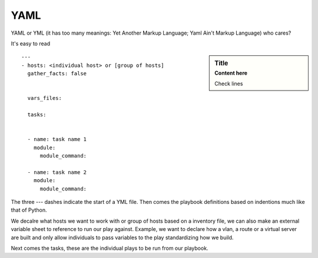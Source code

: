 YAML
======

YAML or YML (it has too many meanings: Yet Another Markup Language; Yaml Ain't Markup Language) who cares?

It's easy to read

.. sidebar:: Title
     :subtitle: Content here

     Check lines

::

    ---
    - hosts: <individual host> or [group of hosts]
      gather_facts: false


      vars_files:

      tasks:


      - name: task name 1
        module:
          module_command:

      - name: task name 2
        module:
          module_command:

The three `---` dashes indicate the start of a YML file.  Then comes the playbook definitions based on indentions much like that of Python.

We decalre what hosts we want to work with or group of hosts based on a inventory file, we can also make an external variable sheet to reference to run our play against. Example, we want to declare how a vlan, a route or a virtual server are built and only allow individuals to pass variables to the play standardizing how we build.

Next comes the tasks, these are the individual plays to be run from our playbook.
